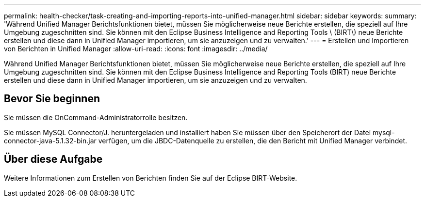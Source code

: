 ---
permalink: health-checker/task-creating-and-importing-reports-into-unified-manager.html 
sidebar: sidebar 
keywords:  
summary: 'Während Unified Manager Berichtsfunktionen bietet, müssen Sie möglicherweise neue Berichte erstellen, die speziell auf Ihre Umgebung zugeschnitten sind. Sie können mit den Eclipse Business Intelligence and Reporting Tools \ (BIRT\) neue Berichte erstellen und diese dann in Unified Manager importieren, um sie anzuzeigen und zu verwalten.' 
---
= Erstellen und Importieren von Berichten in Unified Manager
:allow-uri-read: 
:icons: font
:imagesdir: ../media/


[role="lead"]
Während Unified Manager Berichtsfunktionen bietet, müssen Sie möglicherweise neue Berichte erstellen, die speziell auf Ihre Umgebung zugeschnitten sind. Sie können mit den Eclipse Business Intelligence and Reporting Tools (BIRT) neue Berichte erstellen und diese dann in Unified Manager importieren, um sie anzuzeigen und zu verwalten.



== Bevor Sie beginnen

Sie müssen die OnCommand-Administratorrolle besitzen.

Sie müssen MySQL Connector/J. heruntergeladen und installiert haben Sie müssen über den Speicherort der Datei mysql-connector-java-5.1.32-bin.jar verfügen, um die JBDC-Datenquelle zu erstellen, die den Bericht mit Unified Manager verbindet.



== Über diese Aufgabe

Weitere Informationen zum Erstellen von Berichten finden Sie auf der Eclipse BIRT-Website.
